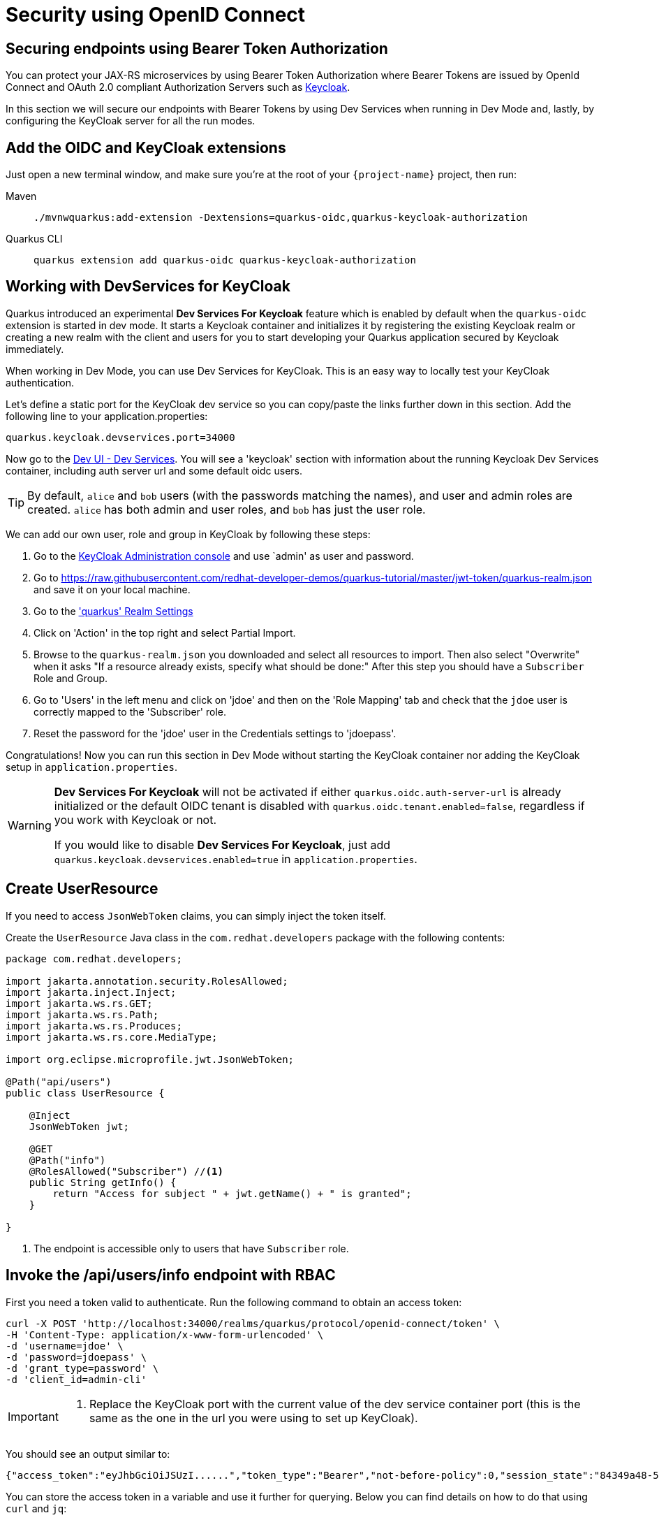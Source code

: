 = Security using OpenID Connect

== Securing endpoints using Bearer Token Authorization

You can protect your JAX-RS microservices by using Bearer Token Authorization where Bearer Tokens are issued by OpenId Connect and OAuth 2.0 compliant Authorization Servers such as https://www.keycloak.org/about.html[Keycloak].

In this section we will secure our endpoints with Bearer Tokens by using Dev Services when running in Dev Mode and, lastly, by configuring the KeyCloak server for all the run modes.


== Add the OIDC and KeyCloak extensions

Just open a new terminal window, and make sure you're at the root of your `{project-name}` project, then run:

[tabs]
====
Maven::
+ 
--
[.console-input]
[source,bash,subs="+macros,+attributes"]
----
./mvnwquarkus:add-extension -Dextensions=quarkus-oidc,quarkus-keycloak-authorization
----

--
Quarkus CLI::
+
--
[.console-input]
[source,bash,subs="+macros,+attributes"]
----
quarkus extension add quarkus-oidc quarkus-keycloak-authorization
----
--
====

== Working with DevServices for KeyCloak
Quarkus introduced an experimental *Dev Services For Keycloak* feature which is enabled by default when the `quarkus-oidc` extension is started in dev mode. It starts a Keycloak container and initializes it by registering the existing Keycloak realm or creating a new realm with the client and users for you to start developing your Quarkus application secured by Keycloak immediately.

When working in Dev Mode, you can use Dev Services for KeyCloak. This is an easy way to locally test your KeyCloak authentication.

Let's define a static port for the KeyCloak dev service so you can copy/paste the links further down in this section.  Add the following line to your application.properties:
[.console-input]
[source,bash,subs="+macros,+attributes"]
----
quarkus.keycloak.devservices.port=34000
----

Now go to the http://localhost:8080/q/dev-ui/dev-services[Dev UI - Dev Services].  You will see a 'keycloak' section with information about the running Keycloak Dev Services container, including auth server url and some default oidc users.

TIP: By default, `alice` and `bob` users (with the passwords matching the names), and user and admin roles are created. 
`alice` has both admin and user roles, and `bob` has just the user role.

We can add our own user, role and group in KeyCloak by following these steps:

. Go to the http://localhost:34000/admin/master/console/[KeyCloak Administration console] and use `admin' as user and password.
. Go to https://raw.githubusercontent.com/redhat-developer-demos/quarkus-tutorial/master/jwt-token/quarkus-realm.json and save it on your local machine.
. Go to the http://localhost:34000/admin/master/console/#/quarkus/realm-settings['quarkus' Realm Settings]
. Click on 'Action' in the top right and select Partial Import.
. Browse to the `quarkus-realm.json` you downloaded and select all resources to import.  Then also select "Overwrite" when it asks "If a resource already exists, specify what should be done:"
After this step you should have a `Subscriber` Role and Group.
. Go to 'Users' in the left menu and click on 'jdoe' and then on the 'Role Mapping' tab and check that the `jdoe` user is correctly mapped to the 'Subscriber' role. 
. Reset the password for the 'jdoe' user in the Credentials settings to 'jdoepass'.

Congratulations! Now you can run this section in Dev Mode without starting the KeyCloak container nor adding the KeyCloak setup in `application.properties`.
[WARNING]
====
*Dev Services For Keycloak* will not be activated if either `quarkus.oidc.auth-server-url` is already initialized or the default OIDC tenant is disabled with `quarkus.oidc.tenant.enabled=false`, regardless if you work with Keycloak or not.

If you would like to disable *Dev Services For Keycloak*, just add `quarkus.keycloak.devservices.enabled=true` in `application.properties`.
====

== Create UserResource

If you need to access `JsonWebToken` claims, you can simply inject the token itself.

Create the `UserResource` Java class in the `com.redhat.developers` package with the following contents:

[.console-input]
[source,java]
----
package com.redhat.developers;

import jakarta.annotation.security.RolesAllowed;
import jakarta.inject.Inject;
import jakarta.ws.rs.GET;
import jakarta.ws.rs.Path;
import jakarta.ws.rs.Produces;
import jakarta.ws.rs.core.MediaType;

import org.eclipse.microprofile.jwt.JsonWebToken;

@Path("api/users")
public class UserResource {

    @Inject
    JsonWebToken jwt;

    @GET
    @Path("info")
    @RolesAllowed("Subscriber") //<1>
    public String getInfo() {
        return "Access for subject " + jwt.getName() + " is granted";
    }

}
----
<1> The endpoint is accessible only to users that have `Subscriber` role.

== Invoke the /api/users/info endpoint with RBAC

First you need a token valid to authenticate. Run the following command to obtain an access token:

[.console-input]
[source,bash]
----
curl -X POST 'http://localhost:34000/realms/quarkus/protocol/openid-connect/token' \
-H 'Content-Type: application/x-www-form-urlencoded' \
-d 'username=jdoe' \
-d 'password=jdoepass' \
-d 'grant_type=password' \
-d 'client_id=admin-cli'
----
[IMPORTANT]
--
<1> Replace the KeyCloak port with the current value of the dev service container port (this is the same as the one in the url you were using to set up KeyCloak).
--

You should see an output similar to:

[source,bash]
----
{"access_token":"eyJhbGciOiJSUzI......","token_type":"Bearer","not-before-policy":0,"session_state":"84349a48-55ea-4c25-88cd-d26a775c8c67","scope":"email profile"}
----

You can store the access token in a variable and use it further for querying. 
Below you can find details on how to do that using `curl` and `jq`:

[.console-input]
[source,bash]
----
token=$(curl -X POST 'http://localhost:34000/realms/quarkus/protocol/openid-connect/token' \
-H 'Content-Type: application/x-www-form-urlencoded' \
-d 'username=jdoe' \
-d 'password=jdoepass' \
-d 'grant_type=password' | jq -r '.access_token')

curl -H "Authorization: Bearer $token" localhost:8080/api/users/info
----

And you'll see the response for the given token:

[.console-output]
[source,text]
----
Access for subject jdoe is granted
----

== Access UserResource with an invalid token

Run the following command:

[.console-input]
[source,bash]
----
token=$(curl https://raw.githubusercontent.com/redhat-developer-demos/quarkus-tutorial/master/jwt-token/quarkus.jwt.token -s)
curl -v -H "Authorization: Bearer $token" localhost:8080/api/users/info
----

And you’ll see the `401 Forbidden` response.

[.console-output]
[source,text]
----
*   Trying ::1...
* TCP_NODELAY set
* Connection failed
* connect to ::1 port 8080 failed: Connection refused
*   Trying 127.0.0.1...
* TCP_NODELAY set
* Connected to localhost (127.0.0.1) port 8080 (#0)
> GET /secure/claim HTTP/1.1
> Host: localhost:8080
> User-Agent: curl/7.64.1
> Accept: */*
> Authorization: Bearer eyJraWQiOiJcL3ByaXZhdGVLZXkucGVtIiwidHlwIjoiSldUIiwiYWxnIjoiUlMyNTYifQ.eyJzdWIiOiJqZG9lLXVzaW5nLWp3dC1yYmFjIiwiYXVkIjoidXNpbmctand0LXJiYWMiLCJ1cG4iOiJqZG9lQHF1YXJrdXMuaW8iLCJiaXJ0aGRhdGUiOiIyMDAxLTA3LTEzIiwiYXV0aF90aW1lIjoxNTcwMDk0MTcxLCJpc3MiOiJodHRwczpcL1wvcXVhcmt1cy5pb1wvdXNpbmctand0LXJiYWMiLCJyb2xlTWFwcGluZ3MiOnsiZ3JvdXAyIjoiR3JvdXAyTWFwcGVkUm9sZSIsImdyb3VwMSI6Ikdyb3VwMU1hcHBlZFJvbGUifSwiZ3JvdXBzIjpbIkVjaG9lciIsIlRlc3RlciIsIlN1YnNjcmliZXIiLCJncm91cDIiXSwicHJlZmVycmVkX3VzZXJuYW1lIjoiamRvZSIsImV4cCI6MjIwMDgxNDE3MSwiaWF0IjoxNTcwMDk0MTcxLCJqdGkiOiJhLTEyMyJ9.Hzr41h3_uewy-g2B-sonOiBObtcpkgzqmF4bT3cO58v45AIOiegl7HIx7QgEZHRO4PdUtR34x9W23VJY7NJ545ucpCuKnEV1uRlspJyQevfI-mSRg1bHlMmdDt661-V3KmQES8WX2B2uqirykO5fCeCp3womboilzCq4VtxbmM2qgf6ag8rUNnTCLuCgEoulGwTn0F5lCrom-7dJOTryW1KI0qUWHMMwl4TX5cLmqJLgBzJapzc5_yEfgQZ9qXzvsT8zeOWSKKPLm7LFVt2YihkXa80lWcjewwt61rfQkpmqSzAHL0QIs7CsM9GfnoYc0j9po83-P3GJiBMMFmn-vg
> 
< HTTP/1.1 401 Unauthorized
< www-authenticate: Bearer
< content-length: 0
< 
* Connection #0 to host localhost left intact
* Closing connection 0
----

== Add incorrect RBAC to UserResource

[.console-input]
[source,java]
----
package com.redhat.developers;

import jakarta.annotation.security.RolesAllowed;
import jakarta.inject.Inject;
import jakarta.ws.rs.GET;
import jakarta.ws.rs.Path;
import jakarta.ws.rs.Produces;
import jakarta.ws.rs.core.MediaType;

import org.eclipse.microprofile.jwt.JsonWebToken;

@Path("/api/users")
public class UserResource {

    @Inject
    JsonWebToken jwt;

    @GET
    @Path("/info")
    @RolesAllowed("Not-Subscriber")
    public String getInfo() {
        return "Access for subject " + jwt.getName() + " is granted";
    }

}
----

== Invoke the endpoint with incorrect RBAC

Run the following command:

[.console-input]
[source,bash]
----
token=$(curl https://raw.githubusercontent.com/redhat-developer-demos/quarkus-tutorial/master/jwt-token/quarkus.keycloak.jwt.token -s)
curl -v -H "Authorization: Bearer $token" localhost:8080/api/users/info
----

And you’ll see the `403 Forbidden` response.

[.console-output]
[source,text]
----
*   Trying ::1...
* TCP_NODELAY set
* Connected to localhost (::1) port 8080 (#0)
> GET /secure/claim HTTP/1.1
> Host: localhost:8080
> User-Agent: curl/7.64.1
> Accept: */*
> Authorization: Bearer eyJraWQiOiJcL3ByaXZhdGVLZXkucGVtIiwidHlwIjoiSldUIiwiYWxnIjoiUlMyNTYifQ.eyJzdWIiOiJqZG9lLXVzaW5nLWp3dC1yYmFjIiwiYXVkIjoidXNpbmctand0LXJiYWMiLCJ1cG4iOiJqZG9lQHF1YXJrdXMuaW8iLCJiaXJ0aGRhdGUiOiIyMDAxLTA3LTEzIiwiYXV0aF90aW1lIjoxNTcwMDk0MTcxLCJpc3MiOiJodHRwczpcL1wvcXVhcmt1cy5pb1wvdXNpbmctand0LXJiYWMiLCJyb2xlTWFwcGluZ3MiOnsiZ3JvdXAyIjoiR3JvdXAyTWFwcGVkUm9sZSIsImdyb3VwMSI6Ikdyb3VwMU1hcHBlZFJvbGUifSwiZ3JvdXBzIjpbIkVjaG9lciIsIlRlc3RlciIsIlN1YnNjcmliZXIiLCJncm91cDIiXSwicHJlZmVycmVkX3VzZXJuYW1lIjoiamRvZSIsImV4cCI6MjIwMDgxNDE3MSwiaWF0IjoxNTcwMDk0MTcxLCJqdGkiOiJhLTEyMyJ9.Hzr41h3_uewy-g2B-sonOiBObtcpkgzqmF4bT3cO58v45AIOiegl7HIx7QgEZHRO4PdUtR34x9W23VJY7NJ545ucpCuKnEV1uRlspJyQevfI-mSRg1bHlMmdDt661-V3KmQES8WX2B2uqirykO5fCeCp3womboilzCq4VtxbmM2qgf6ag8rUNnTCLuCgEoulGwTn0F5lCrom-7dJOTryW1KI0qUWHMMwl4TX5cLmqJLgBzJapzc5_yEfgQZ9qXzvsT8zeOWSKKPLm7LFVt2YihkXa80lWcjewwt61rfQkpmqSzAHL0QIs7CsM9GfnoYc0j9po83-P3GJiBMMFmn-vg
>
< HTTP/1.1 403 Forbidden
< Content-Length: 9
< Content-Type: application/octet-stream
<
* Connection #0 to host localhost left intact
Forbidden* Closing connection 0
----

== Application Configuration

Although Dev Services are very useful when running Quarkus in Dev Mode, we need to think forward on how the application configuration will be available for production.
This section explains how to persist the security configurations done earlier with Dev Services.

OpenID Connect extension allows you to define the adapter configuration using the `application.properties` file which should be located at the `src/main/resources` directory.
You can simply copy the configuration below to start working with the KeyCloak server:

[.console-input]
[source,java]
----
# OIDC Configuration

quarkus.oidc.auth-server-url=http://localhost:8180/auth/realms/quarkus
quarkus.oidc.client-id=backend-service
quarkus.oidc.credentials.secret=secret
quarkus.oidc.tls.verification=none
quarkus.http.cors=true

# Enable Policy Enforcement
quarkus.keycloak.policy-enforcer.enable=true
----

== Starting and Configuring the Keycloak Server

You can start a Keycloak Server with Docker by running the following command:

[.console-input]
[source,bash,subs="+macros,+attributes"]
----
docker run --name keycloak -e DB_VENDOR=H2 -e KEYCLOAK_USER=admin -e KEYCLOAK_PASSWORD=admin -p 8180:8080 quay.io/keycloak/keycloak:15.0.2
----

Go to http://localhost:8180/auth and use `admin` for user and password.
We will add our own user, role and group by following these steps:

. Click on http://localhost:8180/auth/admin/master/console/#/realms/master/partial-import[Import].
. Import the realm from https://raw.githubusercontent.com/redhat-developer-demos/quarkus-tutorial/master/jwt-token/quarkus-realm.json.
After this step you should have `Subscriber` Role and Group, together with `jdoe` user correctly configured.